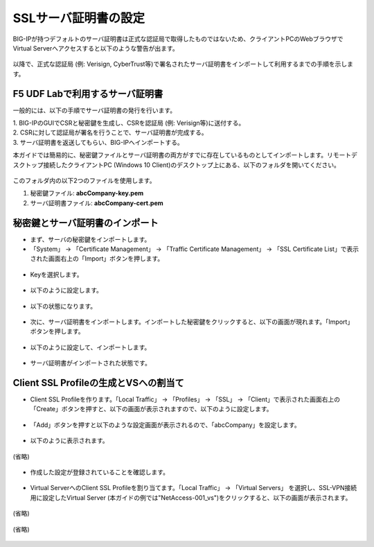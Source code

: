 SSLサーバ証明書の設定
======================================

BIG-IPが持つデフォルトのサーバ証明書は正式な認証局で取得したものではないため、クライアントPCのWebブラウザでVirtual Serverへアクセスすると以下のような警告が出ます。

.. figure:: images/mod5-3.png
   :scale: 50%
   :align: center

以降で、正式な認証局 (例: Verisign, CyberTrust等)で署名されたサーバ証明書をインポートして利用するまでの手順を示します。

F5 UDF Labで利用するサーバ証明書
--------------------------------------

一般的には、以下の手順でサーバ証明書の発行を行います。

| 1. BIG-IPのGUIでCSRと秘密鍵を生成し、CSRを認証局 (例: Verisign等)に送付する。
| 2. CSRに対して認証局が署名を行うことで、サーバ証明書が完成する。
| 3. サーバ証明書を返送してもらい、BIG-IPへインポートする。

本ガイドでは簡易的に、秘密鍵ファイルとサーバ証明書の両方がすでに存在しているものとしてインポートします。リモートデスクトップ接続したクライアントPC (Windows 10 Client)のデスクトップ上にある、以下のフォルダを開いてください。

.. figure:: images/mod5-3-1-1.png
   :scale: 100%
   :align: center

このフォルダ内の以下2つのファイルを使用します。


1. 秘密鍵ファイル: **abcCompany-key.pem**
2. サーバ証明書ファイル: **abcCompany-cert.pem**


秘密鍵とサーバ証明書のインポート
--------------------------------------

- まず、サーバの秘密鍵をインポートします。

- 「System」 → 「Certificate Management」 → 「Traffic Certificate Management」 → 「SSL Certificate List」で表示された画面右上の「Import」ボタンを押します。

.. figure:: images/mod5-3-2-1.png
   :scale: 50%
   :align: center

- Keyを選択します。

.. figure:: images/mod5-3-2-2.png
   :scale: 70%
   :align: center

- 以下のように設定します。

.. figure:: images/mod5-3-2-3.png
   :scale: 20%
   :align: center

- 以下の状態になります。

.. figure:: images/mod5-3-2-4.png
   :scale: 50%
   :align: center

- 次に、サーバ証明書をインポートします。インポートした秘密鍵をクリックすると、以下の画面が現れます。「Import」ボタンを押します。

.. figure:: images/mod5-3-2-5.png
   :scale: 20%
   :align: center

- 以下のように設定して、インポートします。

.. figure:: images/mod5-3-2-6.png
   :scale: 20%
   :align: center

- サーバ証明書がインポートされた状態です。

.. figure:: images/mod5-3-2-7.png
   :scale: 20%
   :align: center

Client SSL Profileの生成とVSへの割当て
--------------------------------------

- Client SSL Profileを作ります。「Local Traffic」 → 「Profiles」 → 「SSL」 → 「Client」で表示された画面右上の「Create」ボタンを押すと、以下の画面が表示されますので、以下のように設定します。

.. figure:: images/mod5-3-3-1.png
   :scale: 20%
   :align: center

- 「Add」ボタンを押すと以下のような設定画面が表示されるので、「abcCompany」を設定します。

.. figure:: images/mod5-3-3-2.png
   :scale: 60%
   :align: center

- 以下のように表示されます。

.. figure:: images/mod5-3-3-3.png
   :scale: 20%
   :align: center

(省略)

.. figure:: images/mod5-3-3-4.png
   :scale: 20%
   :align: center

- 作成した設定が登録されていることを確認します。

.. figure:: images/mod5-3-3-5.png
   :scale: 20%
   :align: center

- Virtual ServerへのClient SSL Profileを割り当てます。「Local Traffic」 → 「Virtual Servers」 を選択し、SSL-VPN接続用に設定したVirtual Server (本ガイドの例では"NetAccess-001_vs")をクリックすると、以下の画面が表示されます。

.. figure:: images/mod5-3-3-6.png
   :scale: 70%
   :align: center

(省略)

.. figure:: images/mod5-3-3-7.png
   :scale: 20%
   :align: center

(省略)

.. figure:: images/mod5-3-3-8.png
   :scale: 20%
   :align: center
